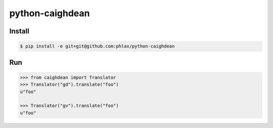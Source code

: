 python-caighdean
================


Install
-------

.. code-block:: console

  $ pip install -e git+git@github.com:phlax/python-caighdean


Run
---

.. code-block:: python

   >>> from caighdean import Translator
   >>> Translator("gd").translate("foo")
   u"foo"

   >>> Translator("gv").translate("foo")
   u"foo"
